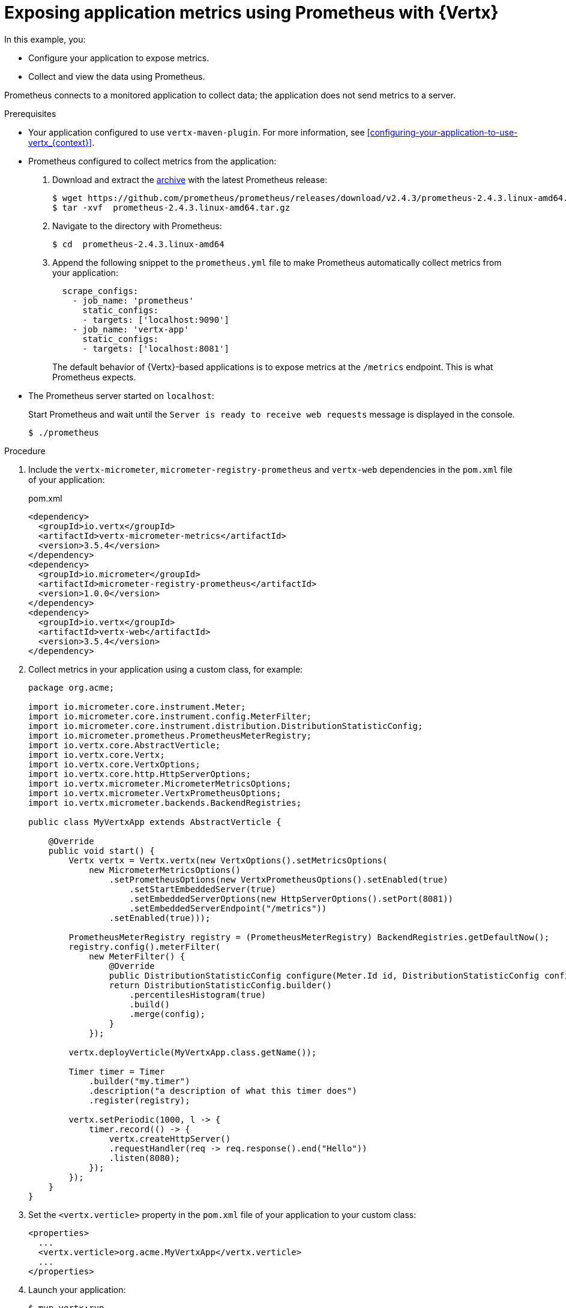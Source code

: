 
[id='exposing-application-metrics-using-prometheus-with-vertx_{context}']
= Exposing application metrics using Prometheus with {Vertx}

In this example, you:

* Configure your application to expose metrics.
* Collect and view the data using Prometheus.

Prometheus connects to a monitored application to collect data; the application does not send metrics to a server.

.Prerequisites

* Your application configured to use `vertx-maven-plugin`.
For more information, see xref:configuring-your-application-to-use-vertx_{context}[].
* Prometheus configured to collect metrics from the application:
+
--
. Download and extract the link:https://prometheus.io/download/[archive^] with the latest Prometheus release:
+
[source,bash,options="nowrap"]
----
$ wget https://github.com/prometheus/prometheus/releases/download/v2.4.3/prometheus-2.4.3.linux-amd64.tar.gz
$ tar -xvf  prometheus-2.4.3.linux-amd64.tar.gz
----

. Navigate to the directory with Prometheus:
+
[source,bash,options="nowrap"]
----
$ cd  prometheus-2.4.3.linux-amd64
----

. Append the following snippet to the `prometheus.yml` file to make Prometheus automatically collect metrics from your application:
+
[source,yaml,options="nowrap"]
----
  scrape_configs:
    - job_name: 'prometheus'
      static_configs:
      - targets: ['localhost:9090']
    - job_name: 'vertx-app'
      static_configs:
      - targets: ['localhost:8081']
----
+
The default behavior of {Vertx}-based applications is to expose metrics at the `/metrics` endpoint.
This is what Prometheus expects.
--

* The Prometheus server started on `localhost`:
+
--
Start Prometheus and wait until the `Server is ready to receive web requests` message is displayed in the console.

[source,bash,options="nowrap"]
----
$ ./prometheus
----
--


.Procedure

. Include the `vertx-micrometer`, `micrometer-registry-prometheus` and `vertx-web` dependencies in the `pom.xml` file of your application:
+
.pom.xml
[source,xml]
----
<dependency>
  <groupId>io.vertx</groupId>
  <artifactId>vertx-micrometer-metrics</artifactId>
  <version>3.5.4</version>
</dependency>
<dependency>
  <groupId>io.micrometer</groupId>
  <artifactId>micrometer-registry-prometheus</artifactId>
  <version>1.0.0</version>
</dependency>
<dependency>
  <groupId>io.vertx</groupId>
  <artifactId>vertx-web</artifactId>
  <version>3.5.4</version>
</dependency>
----

. Collect metrics in your application using a custom class, for example:
+
--
[source,java,options="nowrap"]
----
package org.acme;

import io.micrometer.core.instrument.Meter;
import io.micrometer.core.instrument.config.MeterFilter;
import io.micrometer.core.instrument.distribution.DistributionStatisticConfig;
import io.micrometer.prometheus.PrometheusMeterRegistry;
import io.vertx.core.AbstractVerticle;
import io.vertx.core.Vertx;
import io.vertx.core.VertxOptions;
import io.vertx.core.http.HttpServerOptions;
import io.vertx.micrometer.MicrometerMetricsOptions;
import io.vertx.micrometer.VertxPrometheusOptions;
import io.vertx.micrometer.backends.BackendRegistries;

public class MyVertxApp extends AbstractVerticle {

    @Override
    public void start() {
        Vertx vertx = Vertx.vertx(new VertxOptions().setMetricsOptions(
            new MicrometerMetricsOptions()
                .setPrometheusOptions(new VertxPrometheusOptions().setEnabled(true)
                    .setStartEmbeddedServer(true)
                    .setEmbeddedServerOptions(new HttpServerOptions().setPort(8081))
                    .setEmbeddedServerEndpoint("/metrics"))
                .setEnabled(true)));

        PrometheusMeterRegistry registry = (PrometheusMeterRegistry) BackendRegistries.getDefaultNow();
        registry.config().meterFilter(
            new MeterFilter() {
                @Override
                public DistributionStatisticConfig configure(Meter.Id id, DistributionStatisticConfig config) {
                return DistributionStatisticConfig.builder()
                    .percentilesHistogram(true)
                    .build()
                    .merge(config);
                }
            });

        vertx.deployVerticle(MyVertxApp.class.getName());

        Timer timer = Timer
            .builder("my.timer")
            .description("a description of what this timer does")
            .register(registry);

        vertx.setPeriodic(1000, l -> {
            timer.record(() -> {
                vertx.createHttpServer()
                .requestHandler(req -> req.response().end("Hello"))
                .listen(8080);
            });
        });
    }
}
----
--

. Set the `<vertx.verticle>` property in the `pom.xml` file of your application to your custom class:
+
[source,xml,options="nowrap"]
----
<properties>
  ...
  <vertx.verticle>org.acme.MyVertxApp</vertx.verticle>
  ...
</properties>
----

. Launch your application:
+
[source,bash,opts="nowrap"]
----
$ mvn vertx:run
----

. Invoke the traced endpoint several times:
+
[source,bash,opts="nowrap"]
----
$ curl http://localhost:8080/
Hello
----

. Wait at least 15 seconds for collection to occur, and see the metrics in Prometheus UI:
+
--
. Open the Prometheus UI at link:http://localhost:9090/[http://localhost:9090/^] and type `hello` into the _Expression_ box.
. From the suggestions, select for example `application:hello_count` and click _Execute_.
. In the table that is displayed, you can see how many times the resource method was invoked.
. Alternatively, select `application:hello_time_mean_seconds` to see the mean time of all the invocations.

Note that all metrics you created are prefixed with `application:`.
There are other metrics, automatically exposed by {Vertx} as the MicroProfile Metrics specification requires.
Those metrics are prefixed with `base:` and `vendor:` and expose information about the JVM in which the application runs.
--

.Additional resources

* For additional information about using Micrometer metrics with {VertX}, see link:https://vertx.io/docs/vertx-micrometer-metrics/java/#_prometheus[Vert.x Micrometer Metrics^].
